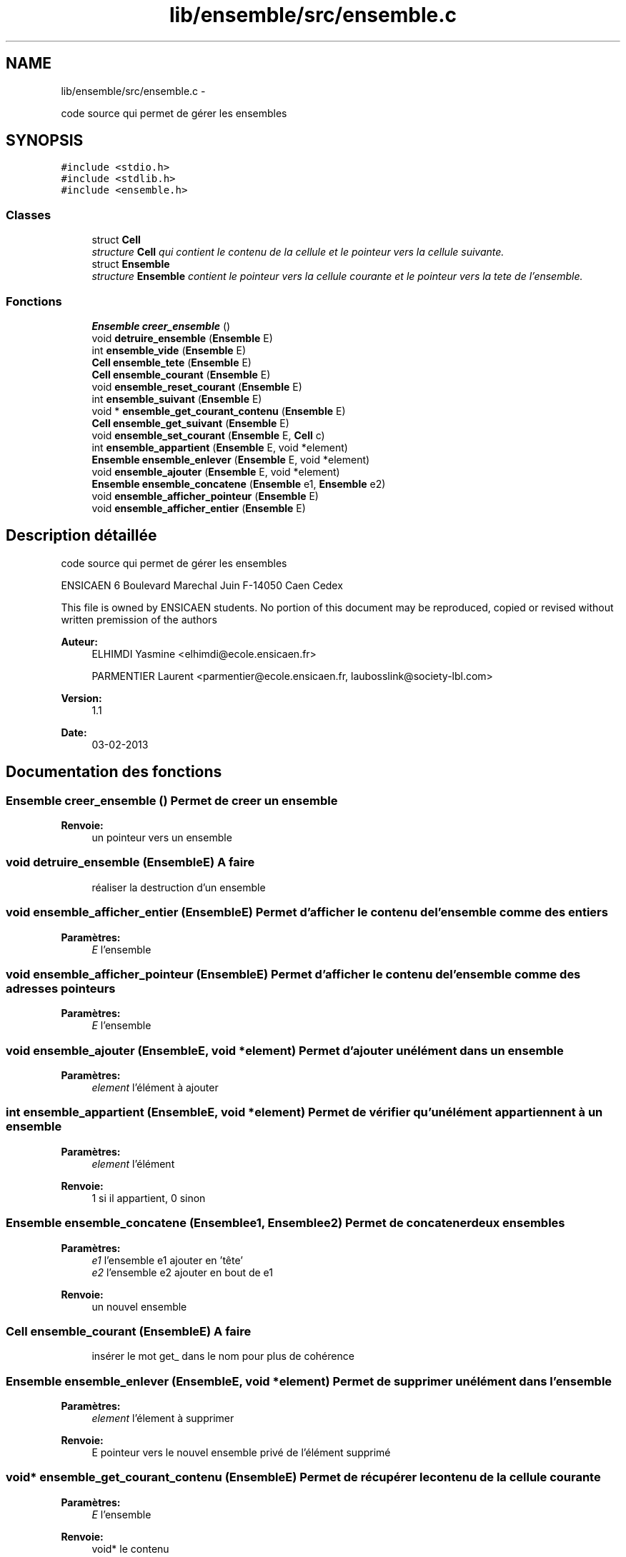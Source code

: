.TH "lib/ensemble/src/ensemble.c" 3 "Mercredi Février 19 2014" "Jeu du GO" \" -*- nroff -*-
.ad l
.nh
.SH NAME
lib/ensemble/src/ensemble.c \- 
.PP
code source qui permet de gérer les ensembles  

.SH SYNOPSIS
.br
.PP
\fC#include <stdio\&.h>\fP
.br
\fC#include <stdlib\&.h>\fP
.br
\fC#include <ensemble\&.h>\fP
.br

.SS "Classes"

.in +1c
.ti -1c
.RI "struct \fBCell\fP"
.br
.RI "\fIstructure \fBCell\fP qui contient le contenu de la cellule et le pointeur vers la cellule suivante\&. \fP"
.ti -1c
.RI "struct \fBEnsemble\fP"
.br
.RI "\fIstructure \fBEnsemble\fP contient le pointeur vers la cellule courante et le pointeur vers la tete de l'ensemble\&. \fP"
.in -1c
.SS "Fonctions"

.in +1c
.ti -1c
.RI "\fBEnsemble\fP \fBcreer_ensemble\fP ()"
.br
.ti -1c
.RI "void \fBdetruire_ensemble\fP (\fBEnsemble\fP E)"
.br
.ti -1c
.RI "int \fBensemble_vide\fP (\fBEnsemble\fP E)"
.br
.ti -1c
.RI "\fBCell\fP \fBensemble_tete\fP (\fBEnsemble\fP E)"
.br
.ti -1c
.RI "\fBCell\fP \fBensemble_courant\fP (\fBEnsemble\fP E)"
.br
.ti -1c
.RI "void \fBensemble_reset_courant\fP (\fBEnsemble\fP E)"
.br
.ti -1c
.RI "int \fBensemble_suivant\fP (\fBEnsemble\fP E)"
.br
.ti -1c
.RI "void * \fBensemble_get_courant_contenu\fP (\fBEnsemble\fP E)"
.br
.ti -1c
.RI "\fBCell\fP \fBensemble_get_suivant\fP (\fBEnsemble\fP E)"
.br
.ti -1c
.RI "void \fBensemble_set_courant\fP (\fBEnsemble\fP E, \fBCell\fP c)"
.br
.ti -1c
.RI "int \fBensemble_appartient\fP (\fBEnsemble\fP E, void *element)"
.br
.ti -1c
.RI "\fBEnsemble\fP \fBensemble_enlever\fP (\fBEnsemble\fP E, void *element)"
.br
.ti -1c
.RI "void \fBensemble_ajouter\fP (\fBEnsemble\fP E, void *element)"
.br
.ti -1c
.RI "\fBEnsemble\fP \fBensemble_concatene\fP (\fBEnsemble\fP e1, \fBEnsemble\fP e2)"
.br
.ti -1c
.RI "void \fBensemble_afficher_pointeur\fP (\fBEnsemble\fP E)"
.br
.ti -1c
.RI "void \fBensemble_afficher_entier\fP (\fBEnsemble\fP E)"
.br
.in -1c
.SH "Description détaillée"
.PP 
code source qui permet de gérer les ensembles 

ENSICAEN 6 Boulevard Marechal Juin F-14050 Caen Cedex
.PP
This file is owned by ENSICAEN students\&. No portion of this document may be reproduced, copied or revised without written premission of the authors 
.PP
\fBAuteur:\fP
.RS 4
ELHIMDI Yasmine <elhimdi@ecole.ensicaen.fr> 
.PP
PARMENTIER Laurent <parmentier@ecole.ensicaen.fr, laubosslink@society-lbl.com> 
.RE
.PP
\fBVersion:\fP
.RS 4
1\&.1 
.RE
.PP
\fBDate:\fP
.RS 4
03-02-2013 
.RE
.PP

.SH "Documentation des fonctions"
.PP 
.SS "\fBEnsemble\fP \fBcreer_ensemble\fP ()"Permet de creer un ensemble 
.PP
\fBRenvoie:\fP
.RS 4
un pointeur vers un ensemble 
.RE
.PP

.SS "void \fBdetruire_ensemble\fP (\fBEnsemble\fPE)"\fBA faire\fP
.RS 4
réaliser la destruction d'un ensemble 
.RE
.PP

.SS "void \fBensemble_afficher_entier\fP (\fBEnsemble\fPE)"Permet d'afficher le contenu de l'ensemble comme des entiers 
.PP
\fBParamètres:\fP
.RS 4
\fIE\fP l'ensemble 
.RE
.PP

.SS "void \fBensemble_afficher_pointeur\fP (\fBEnsemble\fPE)"Permet d'afficher le contenu de l'ensemble comme des adresses pointeurs 
.PP
\fBParamètres:\fP
.RS 4
\fIE\fP l'ensemble 
.RE
.PP

.SS "void \fBensemble_ajouter\fP (\fBEnsemble\fPE, void *element)"Permet d'ajouter un élément dans un ensemble 
.PP
\fBParamètres:\fP
.RS 4
\fIelement\fP l'élément à ajouter 
.RE
.PP

.SS "int \fBensemble_appartient\fP (\fBEnsemble\fPE, void *element)"Permet de vérifier qu'un élément appartiennent à un ensemble 
.PP
\fBParamètres:\fP
.RS 4
\fIelement\fP l'élément 
.RE
.PP
\fBRenvoie:\fP
.RS 4
1 si il appartient, 0 sinon 
.RE
.PP

.SS "\fBEnsemble\fP \fBensemble_concatene\fP (\fBEnsemble\fPe1, \fBEnsemble\fPe2)"Permet de concatener deux ensembles 
.PP
\fBParamètres:\fP
.RS 4
\fIe1\fP l'ensemble e1 ajouter en 'tête' 
.br
\fIe2\fP l'ensemble e2 ajouter en bout de e1 
.RE
.PP
\fBRenvoie:\fP
.RS 4
un nouvel ensemble 
.RE
.PP

.SS "\fBCell\fP \fBensemble_courant\fP (\fBEnsemble\fPE)"\fBA faire\fP
.RS 4
insérer le mot get_ dans le nom pour plus de cohérence 
.RE
.PP

.SS "\fBEnsemble\fP \fBensemble_enlever\fP (\fBEnsemble\fPE, void *element)"Permet de supprimer un élément dans l'ensemble 
.PP
\fBParamètres:\fP
.RS 4
\fIelement\fP l'élement à supprimer 
.RE
.PP
\fBRenvoie:\fP
.RS 4
E pointeur vers le nouvel ensemble privé de l'élément supprimé 
.RE
.PP

.SS "void* \fBensemble_get_courant_contenu\fP (\fBEnsemble\fPE)"Permet de récupérer le contenu de la cellule courante 
.PP
\fBParamètres:\fP
.RS 4
\fIE\fP l'ensemble 
.RE
.PP
\fBRenvoie:\fP
.RS 4
void* le contenu 
.RE
.PP

.SS "\fBCell\fP \fBensemble_get_suivant\fP (\fBEnsemble\fPE)"Permet de récupérer la cellule suivante d'un ensemble 
.PP
\fBParamètres:\fP
.RS 4
\fIE\fP l'ensemble 
.RE
.PP
\fBRenvoie:\fP
.RS 4
la cellule suivante (par rapport à courant) 
.RE
.PP

.SS "void \fBensemble_reset_courant\fP (\fBEnsemble\fPE)"Permet de remettre le pointeur courant sur la tête de l'ensemble 
.PP
\fBParamètres:\fP
.RS 4
\fIE\fP l'ensemble 
.RE
.PP

.SS "void \fBensemble_set_courant\fP (\fBEnsemble\fPE, \fBCell\fPc)"Permet de modifier le pointeur de la cellule courante sur une autre 
.PP
\fBParamètres:\fP
.RS 4
\fIE\fP l'ensemble 
.br
\fIc\fP la nouvelle celulle vers laquelle pointe courant 
.RE
.PP

.SS "int \fBensemble_suivant\fP (\fBEnsemble\fPE)"Permet de dire s'il y a un élément suivant ou non 
.PP
\fBRenvoie:\fP
.RS 4
1 ou 0 
.RE
.PP

.SS "\fBCell\fP \fBensemble_tete\fP (\fBEnsemble\fPE)"\fBA faire\fP
.RS 4
insérer le mot get_ dans le nom pour plus de cohérence 
.RE
.PP

.SS "int \fBensemble_vide\fP (\fBEnsemble\fPE)"Permet de vérifier si un ensemble est vide 
.PP
\fBParamètres:\fP
.RS 4
\fIE\fP l'ensemble 
.RE
.PP
\fBRenvoie:\fP
.RS 4
1 si il l'estsinon 
.RE
.PP

.SH "Auteur"
.PP 
Généré automatiquement par Doxygen pour Jeu du GO à partir du code source\&.
